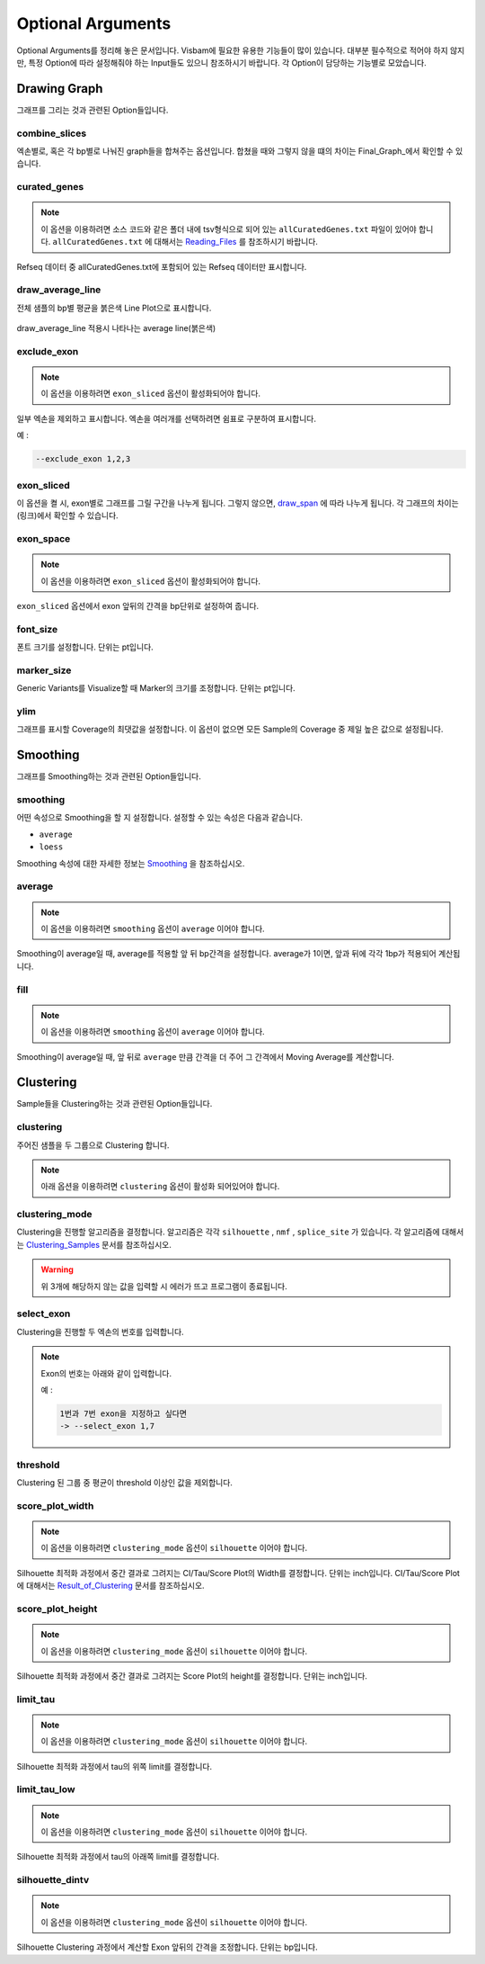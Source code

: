 Optional Arguments
==================

Optional Arguments를 정리해 놓은 문서입니다.
Visbam에 필요한 유용한 기능들이 많이 있습니다.
대부분 필수적으로 적어야 하지 않지만, 특정 Option에 따라
설정해줘야 하는 Input들도 있으니 참조하시기 바랍니다.
각 Option이 담당하는 기능별로 모았습니다.


Drawing Graph
-------------

그래프를 그리는 것과 관련된 Option들입니다.


combine_slices
~~~~~~~~~~~~~~

엑손별로, 혹은 각 bp별로 나눠진 graph들을 합쳐주는 옵션입니다.
합쳤을 때와 그렇지 않을 떄의 차이는 Final_Graph_에서 확인할 수 있습니다.

.. _Final_Graph: https://visbam.readthedocs.io/en/latest/output/graph.html

curated_genes
~~~~~~~~~~~~~~

.. note::

    이 옵션을 이용하려면 소스 코드와 같은 폴더 내에
    tsv형식으로 되어 있는 ``allCuratedGenes.txt`` 파일이 있어야 합니다.
    ``allCuratedGenes.txt`` 에 대해서는 Reading_Files_ 를 참조하시기 바랍니다.


Refseq 데이터 중 allCuratedGenes.txt에 포함되어 있는 Refseq 데이터만 표시합니다.

.. _Reading_Files: https://visbam.readthedocs.io/en/latest/process/read_files.html#refseq


draw_average_line
~~~~~~~~~~~~~~~~~

전체 샘플의 bp별 평균을 붉은색 Line Plot으로 표시합니다.

.. figure:: ../img/draw_average_line.png
    :align: center
    :figwidth: 100%
    :target: ../img/draw_average_line.png

    draw_average_line 적용시 나타나는 average line(붉은색)


exclude_exon
~~~~~~~~~~~~~


.. note::

    이 옵션을 이용하려면 ``exon_sliced`` 옵션이 활성화되어야 합니다.

일부 엑손을 제외하고 표시합니다.
엑손을 여러개를 선택하려면 쉼표로 구분하여 표시합니다.

예 :

.. code::

    --exclude_exon 1,2,3


exon_sliced
~~~~~~~~~~~

이 옵션을 켤 시, exon별로 그래프를 그릴 구간을 나누게 됩니다.
그렇지 않으면, draw_span_ 에 따라 나누게 됩니다. 
각 그래프의 차이는 (링크)에서 확인할 수 있습니다.

.. _draw_span: positional.html#draw-span


exon_space
~~~~~~~~~~~

.. note::

    이 옵션을 이용하려면 ``exon_sliced`` 옵션이 활성화되어야 합니다.

``exon_sliced`` 옵션에서 exon 앞뒤의 간격을 bp단위로 설정하여 줍니다.


font_size
~~~~~~~~~~

폰트 크기를 설정합니다. 단위는 pt입니다.


marker_size
~~~~~~~~~~~

Generic Variants를 Visualize할 때 Marker의 크기를 조정합니다.
단위는 pt입니다.


ylim
~~~~

그래프를 표시할 Coverage의 최댓값을 설정합니다.
이 옵션이 없으면 모든 Sample의 Coverage 중
제일 높은 값으로 설정됩니다.




Smoothing
---------

그래프를 Smoothing하는 것과 관련된 Option들입니다.


smoothing
~~~~~~~~~~

어떤 속성으로 Smoothing을 할 지 설정합니다.
설정할 수 있는 속성은 다음과 같습니다.


* ``average``

* ``loess``

Smoothing 속성에 대한 자세한 정보는 Smoothing_ 을 참조하십시오.

.. _Smoothing: https://visbam.readthedocs.io/en/latest/process/smoothing.html 

average
~~~~~~~~

.. note::

    이 옵션을 이용하려면 ``smoothing`` 옵션이 ``average`` 이어야 합니다.

Smoothing이 average일 때, average를 적용할 앞 뒤 bp간격을 설정합니다.
average가 1이면, 앞과 뒤에 각각 1bp가 적용되어 계산됩니다.

fill
~~~~~

.. note::

    이 옵션을 이용하려면 ``smoothing`` 옵션이 ``average`` 이어야 합니다.

Smoothing이 average일 때, 앞 뒤로 ``average`` 만큼 간격을 더 주어
그 간격에서 Moving Average를 계산합니다.






Clustering
---------

Sample들을 Clustering하는 것과 관련된 Option들입니다.


clustering
~~~~~~~~~~

주어진 샘플을 두 그룹으로 Clustering 합니다.

.. note::

    아래 옵션을 이용하려면 ``clustering`` 옵션이 활성화 되어있어야 합니다.


clustering_mode 
~~~~~~~~~~~~~~~

Clustering을 진행할 알고리즘을 결정합니다.
알고리즘은 각각 ``silhouette`` , ``nmf`` , ``splice_site`` 가 있습니다.
각 알고리즘에 대해서는 Clustering_Samples_ 문서를 참조하십시오.


.. warning::

    위 3개에 해당하지 않는 값을 입력할 시 에러가 뜨고 프로그램이 종료됩니다.

.. _Clustering_Samples: https://visbam.readthedocs.io/en/latest/process/clustering.html 

select_exon
~~~~~~~~~~~

Clustering을 진행할 두 엑손의 번호를 입력합니다.

.. note::

    Exon의 번호는 아래와 같이 입력합니다.

    예 :

    .. code::

        1번과 7번 exon을 지정하고 싶다면
        -> --select_exon 1,7


threshold
~~~~~~~~~~

Clustering 된 그룹 중 평균이 threshold 이상인 값을 제외합니다.


score_plot_width
~~~~~~~~~~~~~~~~

.. note::

    이 옵션을 이용하려면 ``clustering_mode`` 옵션이 ``silhouette`` 이어야 합니다.

Silhouette 최적화 과정에서 중간 결과로 그려지는
CI/Tau/Score Plot의 Width를 결정합니다.
단위는 inch입니다.
CI/Tau/Score Plot에 대해서는 Result_of_Clustering_ 문서를 참조하십시오.

.. _Result_of_Clustering: https://visbam.readthedocs.io/en/latest/output/clustering.html

score_plot_height
~~~~~~~~~~~~~~~~~

.. note::

    이 옵션을 이용하려면 ``clustering_mode`` 옵션이 ``silhouette`` 이어야 합니다.

Silhouette 최적화 과정에서 중간 결과로 그려지는
Score Plot의 height를 결정합니다.
단위는 inch입니다.


limit_tau
~~~~~~~~~~

.. note::

    이 옵션을 이용하려면 ``clustering_mode`` 옵션이 ``silhouette`` 이어야 합니다.

Silhouette 최적화 과정에서 tau의 위쪽 limit를 결정합니다.


limit_tau_low
~~~~~~~~~~~~~

.. note::

    이 옵션을 이용하려면 ``clustering_mode`` 옵션이 ``silhouette`` 이어야 합니다.

Silhouette 최적화 과정에서 tau의 아래쪽 limit를 결정합니다.


silhouette_dintv
~~~~~~~~~~~~~~~~

.. note::

    이 옵션을 이용하려면 ``clustering_mode`` 옵션이 ``silhouette`` 이어야 합니다.

Silhouette Clustering 과정에서 계산할 Exon 앞뒤의 간격을 조정합니다.
단위는 bp입니다.

